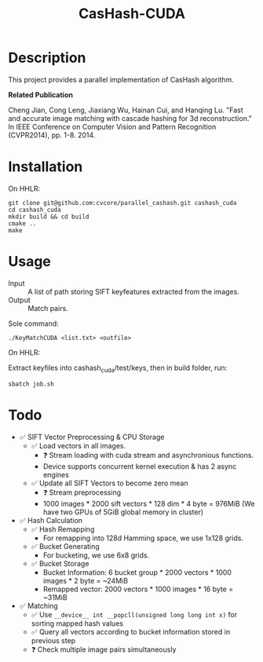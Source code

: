 #+TITLE: CasHash-CUDA

* Description

This project provides a parallel implementation of CasHash algorithm.

*Related Publication*

Cheng Jian, Cong Leng, Jiaxiang Wu, Hainan Cui, and Hanqing Lu. "Fast and accurate image matching with cascade hashing for 3d reconstruction." In IEEE Conference on Computer Vision and Pattern Recognition (CVPR2014), pp. 1-8. 2014.

* Installation

On HHLR:

#+BEGIN_EXAMPLE
git clone git@github.com:cvcore/parallel_cashash.git cashash_cuda
cd cashash_cuda
mkdir build && cd build
cmake ..
make
#+END_EXAMPLE

* Usage

- Input :: A list of path storing SIFT keyfeatures extracted from the images.
- Output :: Match pairs.

Sole command:

#+BEGIN_EXAMPLE
./KeyMatchCUDA <list.txt> <outfile>
#+END_EXAMPLE

On HHLR:

Extract keyfiles into cashash_cuda/test/keys, then in build folder, run:
#+BEGIN_EXAMPLE
sbatch job.sh
#+END_EXAMPLE


* Todo

- ✅ SIFT Vector Preprocessing & CPU Storage
  - ✅ Load vectors in all images.
    - ❓ Stream loading with cuda stream and asynchronious functions.
    - Device supports concurrent kernel execution & has 2 async engines
  - ✅ Update all SIFT Vectors to become zero mean 
    - ❓ Stream preprocessing
    - 1000 images * 2000 sift vectors * 128 dim * 4 byte = 976MiB (We have two GPUs of 5GiB global memory in cluster)
- ✅ Hash Calculation
  - ✅ Hash Remapping
    - For remapping into 128d Hamming space, we use 1x128 grids.
  - ✅ Bucket Generating
    - For bucketing, we use 6x8 grids.
  - ✅ Bucket Storage
    - Bucket Information: 6 bucket group * 2000 vectors * 1000 images * 2 byte = ~24MiB
    - Remapped vector: 2000 vectors * 1000 images * 16 byte = ~31MiB
- ✅ Matching
  - ✅ Use =__device__ int __popcll(unsigned long long int x)= for sorting mapped hash values
  - ✅ Query all vectors according to bucket information stored in previous step
  - ❓ Check multiple image pairs simultaneously
